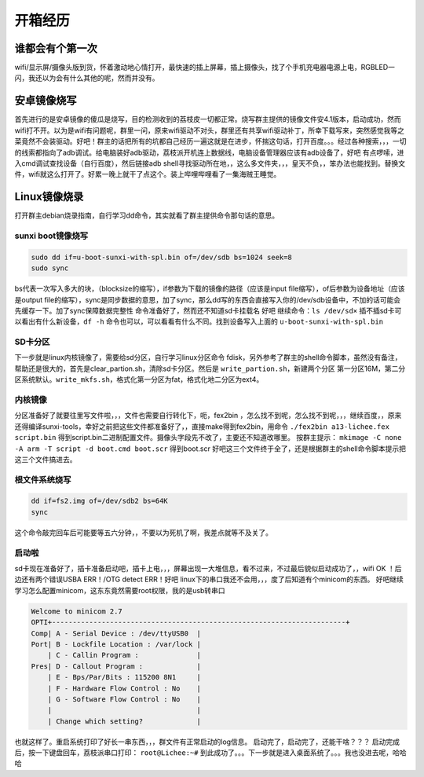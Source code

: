 开箱经历
=============

谁都会有个第一次
--------------------

wifi/显示屏/摄像头版到货，怀着激动地心情打开，最快速的插上屏幕，插上摄像头，找了个手机充电器电源上电，RGBLED一闪，我还以为会有什么其他的呢，然而并没有。

安卓镜像烧写
--------------------

首先进行的是安卓镜像的傻瓜是烧写，目的检测收到的荔枝皮一切都正常。烧写群主提供的镜像文件安4.1版本，启动成功，然而wifi打不开。以为是wifi有问题呢，群里一问，原来wifi驱动不对头，群里还有共享wifi驱动补丁，所幸下载写来，突然感觉我等之菜竟然不会装驱动。好吧！群主的话把所有的坑都自己经历一遍这就是在进步，怀揣这句话，打开百度。。。经过各种搜索，，，一切的线索都指向了adb调试。给电脑装好adb驱动，荔枝派开机连上数据线，电脑设备管理器应该有adb设备了，好吧 有点啰嗦，进入cmd调试查找设备（自行百度），然后链接adb shell寻找驱动所在地，，这么多文件夹，，，皇天不负，，笨办法也能找到。替换文件，wifi就这么打开了。好累一晚上就干了点这个。装上哔哩哔哩看了一集海贼王睡觉。

Linux镜像烧录
--------------------

打开群主debian烧录指南，自行学习dd命令，其实就看了群主提供命令那句话的意思。

sunxi boot镜像烧写
~~~~~~~~~~~~~~~~~~~~

.. code-block:: shell
    
   sudo dd if=u-boot-sunxi-with-spl.bin of=/dev/sdb bs=1024 seek=8
   sudo sync

bs代表一次写入多大的块，（blocksize的缩写），if参数为下载的镜像的路径（应该是input file缩写），of后参数为设备地址（应该是output file的缩写），sync是同步数据的意思，加了sync，那么dd写的东西会直接写入你的/dev/sdb设备中，不加的话可能会先缓存一下。加了sync保障数据完整性
命令准备好了，然而还不知道sd卡挂载名 好吧 继续命令：``ls /dev/sd×`` 插不插sd卡可以看出有什么新设备，``df -h`` 命令也可以，可以看看有什么不同。找到设备写入上面的 ``u-boot-sunxi-with-spl.bin``

SD卡分区
~~~~~~~~~~~~~~~~~~~~

下一步就是linux内核镜像了，需要给sd分区，自行学习linux分区命令 fdisk，另外参考了群主的shell命令脚本，虽然没有备注，帮助还是很大的，首先是clear_partion.sh，清除sd卡分区。然后是 ``write_partion.sh``，新建两个分区 第一分区16M，第二分区系统默认。``write_mkfs.sh``，格式化第一分区为fat，格式化地二分区为ext4。

内核镜像
~~~~~~~~~~~~~~~~~~~~

分区准备好了就要往里写文件啦，，，文件也需要自行转化下，呃，fex2bin ，怎么找不到呢，怎么找不到呢，，，继续百度，，原来还得编译sunxi-tools，幸好之前把这些文件都准备好了，，直接make得到fex2bin，用命令 ``./fex2bin a13-lichee.fex script.bin``
得到script.bin二进制配置文件。摄像头字段先不改了，主要还不知道改哪里。
按群主提示： ``mkimage -C none -A arm -T script -d boot.cmd boot.scr`` 得到boot.scr
好吧这三个文件终于全了，还是根据群主的shell命令脚本提示把这三个文件搞进去。

根文件系统烧写
~~~~~~~~~~~~~~~~~~~~

.. code-block:: shell

   dd if=fs2.img of=/dev/sdb2 bs=64K
   sync

这个命令敲完回车后可能要等五六分钟，，不要以为死机了啊，我差点就等不及关了。

启动啦
~~~~~~~~~~~~~~~~~~~~

sd卡现在准备好了，插卡准备启动吧，插卡上电，，，屏幕出现一大堆信息，看不过来，不过最后貌似启动成功了，，wifi OK ！后边还有两个错误USBA ERR！/OTG detect ERR！好吧 linux下的串口我还不会用，，，度了后知道有个minicom的东西。
好吧继续学习怎么配置minicom，这东东竟然需要root权限，我的是usb转串口

.. code-block:: irc

    Welcome to minicom 2.7
    OPTI+-----------------------------------------------------------------------+
    Comp| A - Serial Device : /dev/ttyUSB0  |
    Port| B - Lockfile Location : /var/lock |
        | C - Callin Program :              |
    Pres| D - Callout Program :             |
        | E - Bps/Par/Bits : 115200 8N1     |
        | F - Hardware Flow Control : No    |
        | G - Software Flow Control : No    |
        |                                   |
        | Change which setting?             |

也就这样了。重启系统打印了好长一串东西，，，群文件有正常启动的log信息。
启动完了，启动完了，还能干啥？？？
启动完成后，按一下键盘回车，荔枝派串口打印： ``root@Lichee:~#``
到此成功了。。。下一步就是进入桌面系统了。。。我也没进去呢，哈哈哈